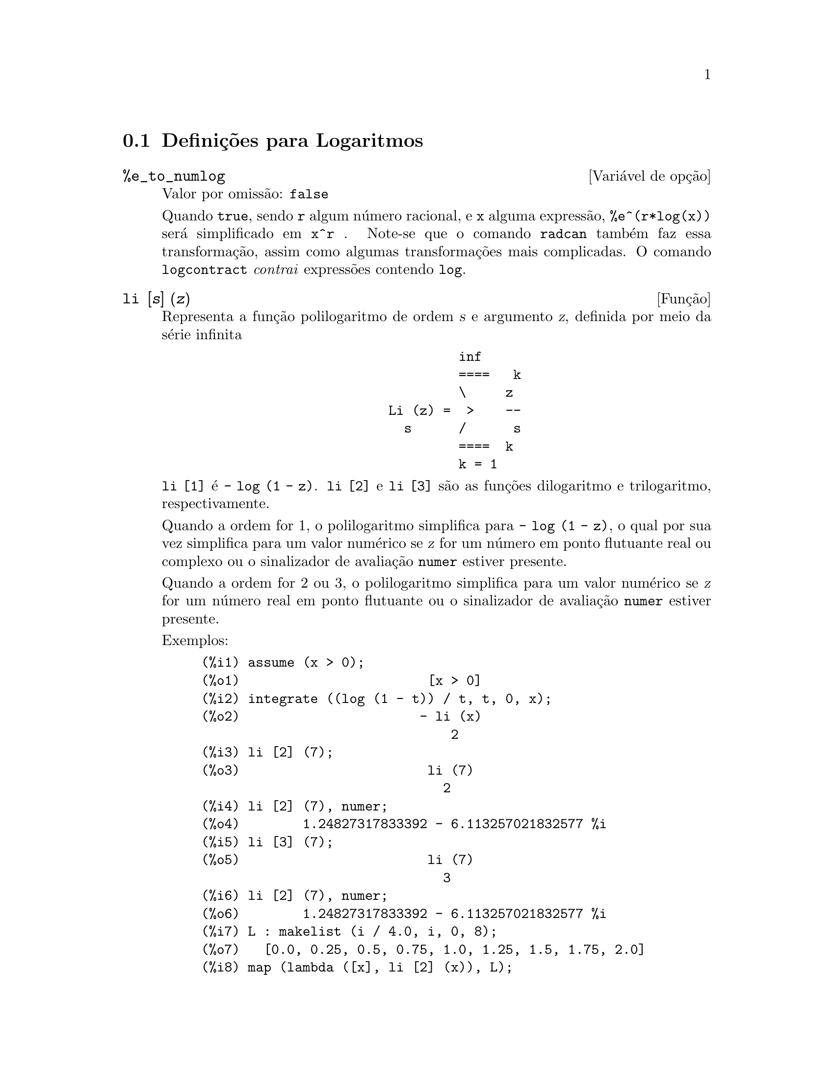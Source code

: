 @c Language: Portuguese
@c /Logarithms.texi/1.16/Sat Jul  8 08:14:48 2006/-ko/
@menu
* Definições para Logaritmos::
@end menu

@node Definições para Logaritmos,  , Logaritmos, Logaritmos
@section Definições para Logaritmos

@defvr {Variável de opção} %e_to_numlog
Valor por omissão: @code{false}

Quando @code{true}, sendo @code{r} algum número racional, e @code{x}
alguma expressão, @code{%e^(r*log(x))} será simplificado em
@code{x^r} .  Note-se que o comando @code{radcan} também faz essa
transformação, assim como algumas transformações mais
complicadas.  O comando @code{logcontract} @emph{contrai} expressões
contendo @code{log}.

@end defvr

@deffn {Função} li [@var{s}] (@var{z})
Representa a função polilogaritmo de ordem @var{s}
e argumento @var{z}, definida por meio da série infinita

@example
                                 inf
                                 ====   k
                                 \     z
                        Li (z) =  >    --
                          s      /      s
                                 ====  k
                                 k = 1
@end example

@code{li [1]} é @code{- log (1 - z)}.  @code{li [2]} e @code{li [3]}
são as funções dilogaritmo e
trilogaritmo, respectivamente.

Quando a ordem for 1, o polilogaritmo simplifica para
@code{- log (1 - z)}, o qual por sua vez simplifica para um valor
numérico se @var{z} for um número em ponto flutuante real ou
complexo ou o sinalizador de avaliação @code{numer} estiver
presente.

Quando a ordem for 2 ou 3, o polilogaritmo simplifica
para um valor numérico se @var{z} for um número real em ponto
flutuante ou o sinalizador de avaliação @code{numer} estiver
presente.

Exemplos:

@c ===beg===
@c assume (x > 0);
@c integrate ((log (1 - t)) / t, t, 0, x);
@c li [2] (7);
@c li [2] (7), numer;
@c li [3] (7);
@c li [2] (7), numer;
@c L : makelist (i / 4.0, i, 0, 8);
@c map (lambda ([x], li [2] (x)), L);
@c map (lambda ([x], li [3] (x)), L);
@c ===end===
@example
(%i1) assume (x > 0);
(%o1)                        [x > 0]
(%i2) integrate ((log (1 - t)) / t, t, 0, x);
(%o2)                       - li (x)
                                2
(%i3) li [2] (7);
(%o3)                        li (7)
                               2
(%i4) li [2] (7), numer;
(%o4)        1.24827317833392 - 6.113257021832577 %i
(%i5) li [3] (7);
(%o5)                        li (7)
                               3
(%i6) li [2] (7), numer;
(%o6)        1.24827317833392 - 6.113257021832577 %i
(%i7) L : makelist (i / 4.0, i, 0, 8);
(%o7)   [0.0, 0.25, 0.5, 0.75, 1.0, 1.25, 1.5, 1.75, 2.0]
(%i8) map (lambda ([x], li [2] (x)), L);
(%o8) [0, .2676526384986274, .5822405249432515, 
.9784693966661848, 1.64493407, 2.190177004178597
 - .7010261407036192 %i, 2.374395264042415
 - 1.273806203464065 %i, 2.448686757245154
 - 1.758084846201883 %i, 2.467401098097648
 - 2.177586087815347 %i]
(%i9) map (lambda ([x], li [3] (x)), L);
(%o9) [0, .2584613953442624, 0.537213192678042, 
.8444258046482203, 1.2020569, 1.642866878950322
 - .07821473130035025 %i, 2.060877505514697
 - .2582419849982037 %i, 2.433418896388322
 - .4919260182322965 %i, 2.762071904015935
 - .7546938285978846 %i]
@end example

@end deffn

@deffn {Função} log (@var{x})
Representa o logaritmo natural (base @math{e}) de
@var{x}.

Maxima não possui uma função interna para
logaritmo de base 10 ou de outras bases. @code{log10(x)
:= log(x) / log(10)} é uma definição útil.

A simplificação e avaliação de logaritmos
são governadas por vários sinalizadores globais:

@code{logexpand} - faz com que @code{log(a^b)} se transfome em
@code{b*log(a)}. Se @code{logexpand} tiver o valor @code{all},
@code{log(a*b)} irá também simplificar para @code{log(a)+log(b)}.
Se @code{logexpand} for igual a @code{super}, então
@code{log(a/b)} irá também simplificar para @code{log(a)-log(b)}
para números racionais @code{a/b}, @code{a#1} (@code{log(1/b)},
para @code{b} inteiro, sempre simplifica).  Se @code{logexpand} for
igaul a @code{false}, todas essas simplificações irão
ser desabilitadas.

@code{logsimp} - se tiver valor @code{false}, não será feita nenhuma
simplificação de @code{%e} para um expoente contendo
@code{log}'s.

@code{lognumer} - se tiver valor @code{true}, os argumentos negativos
em ponto flutuante para @code{log} irá sempre ser convertidos para
seu valor absoluto antes que @code{log} seja calculado. Se
@code{numer} for também @code{true}, então argumentos negativos
inteiros para @code{log} irão também ser convertidos para os seus
valores absolutos.

@code{lognegint} - se tiver valor @code{true}, implementa a regra
@code{log(-n)} -> @code{log(n)+%i*%pi} para @code{n} um inteiro
positivo.

@code{%e_to_numlog} - quando for igual a @code{true},
@code{%e^(r*log(x))}, sendo @code{r} algum número racional, e
@code{x} alguma expressão, será simplificado para
@code{x^r}. Note-se que o comando @code{radcan} também faz essa
transformação, e outras transformações mais complicadas
desse género.

O comando @code{logcontract} "contrai" expressões
contendo @code{log}.

@end deffn

@defvr {Variável de opção} logabs
Valor por omissão: @code{false}

No cálculo de primitivas em que sejam gerados
logaritmos, por exemplo, @code{integrate(1/x,x)}, a
resposta será dada em termos de @code{log(abs(...))} se
@code{logabs} for @code{true}, mas em termos de @code{log(...)} se
@code{logabs} for @code{false}. Para integrais definidos, usa-se
@code{logabs:true}, porque nesse caso muitas vezes é necessário
calcular a primitiva nos extremos.

@end defvr

@c NEEDS EXAMPLES
@defvr {Variável de opção} logarc
@defvrx {Função} logarc (@var{expr})

Quando a variável global @code{logarc} for igual a @code{true}, as
funções trigononométricas inversas, circulares e
hiperbólicas, serão substituídas por suas
funções logarítmicas equivalentes. O valor
padrão de @code{logarc} é @code{false}.

A função @code{logarc(@var{expr})} realiza essa
substituição para uma expressão @var{expr} sem modificar o
valor da variável global @code{logarc}.

@end defvr

@defvr {Variável de opção} logconcoeffp
Valor por omissão: @code{false}

Controla quais coeficientes são contraídos quando se
usa @code{logcontract}. Poderá ser igual ao nome de uma função
de um argumento. Por exemplo, se quiser gerar raízes
quadradas, pode fazer @code{logconcoeffp:'logconfun$
logconfun(m):=featurep(m,integer) or ratnump(m)$}. E assim,
@code{logcontract(1/2*log(x));} produzirá @code{log(sqrt(x))}.

@end defvr

@deffn {Função} logcontract (@var{expr})
Examina recursivamente a expressão @var{expr}, transformando
subexpressões da forma @code{a1*log(b1) + a2*log(b2) + c} em
@code{log(ratsimp(b1^a1 * b2^a2)) + c}

@c ===beg===
@c 2*(a*log(x) + 2*a*log(y))$
@c logcontract(%);
@c ===end===
@example
(%i1) 2*(a*log(x) + 2*a*log(y))$
(%i2) logcontract(%);
                                 2  4
(%o2)                     a log(x  y )

@end example

Se fizer @code{declare(n,integer);} então
@code{logcontract(2*a*n*log(x));} produzirá
@code{a*log(x^(2*n))}. Os coeficientes que @emph{contraem} dessa
maneira são os que, tal como 2 e @code{n} neste exemplo, satisfazem
@code{featurep(coeficiente,integer)}. O utilizador pode controlar
quais coeficientes são contraídos, dando à variável
@code{logconcoeffp} o nome de uma função de um argumento. Por
exemplo, se quiser gerar raízes quadradas, pode fazer
@code{logconcoeffp:'logconfun$ logconfun(m):=featurep(m,integer) or
ratnump(m)$}. E assim, @code{logcontract(1/2*log(x));} produzirá
@code{log(sqrt(x))}.


@end deffn

@defvr {Variável de opção} logexpand
Valor por omissão: @code{true}

Faz com que @code{log(a^b)} se transfome em @code{b*log(a)}. Se
@code{logexpand} tiver o valor @code{all}, @code{log(a*b)} irá
também simplificar para @code{log(a)+log(b)}.  Se @code{logexpand}
for igual a @code{super}, então @code{log(a/b)} irá também
simplificar para @code{log(a)-log(b)} para números racionais
@code{a/b}, @code{a#1} (@code{log(1/b)}, para @code{b} inteiro, sempre
simplifica).  Se @code{logexpand} for igaul a @code{false}, todas
essas simplificações irão ser desabilitadas.

@end defvr

@defvr {Variável de opção} lognegint
Valor por omissão: @code{false}

Se for igual a @code{true}, implementa a regra @code{log(-n)} ->
@code{log(n)+%i*%pi} para @code{n} um inteiro positivo.

@end defvr

@defvr {Variável de opção} lognumer
Valor por omissão: @code{false}

Se tiver valor @code{true}, os argumentos negativos em ponto flutuante
para @code{log} irá sempre ser convertidos para seu valor absoluto
antes que @code{log} seja calculado. Se @code{numer} for também
@code{true}, então argumentos negativos inteiros para @code{log}
irão também ser convertidos para os seus valores absolutos.

@end defvr

@defvr {Variável de opção} logsimp
Valor por omissão: @code{true}

Se tiver valor @code{false}, não será feita nenhuma
simplificação de @code{%e} para um expoente contendo
@code{log}'s.

@end defvr

@deffn {Função} plog (@var{x})
Representa o ramo principal dos logaritmos naturais no
plano complexo, com @code{-%pi} < @code{carg(@var{x})} <= @code{+%pi}.

@end deffn


